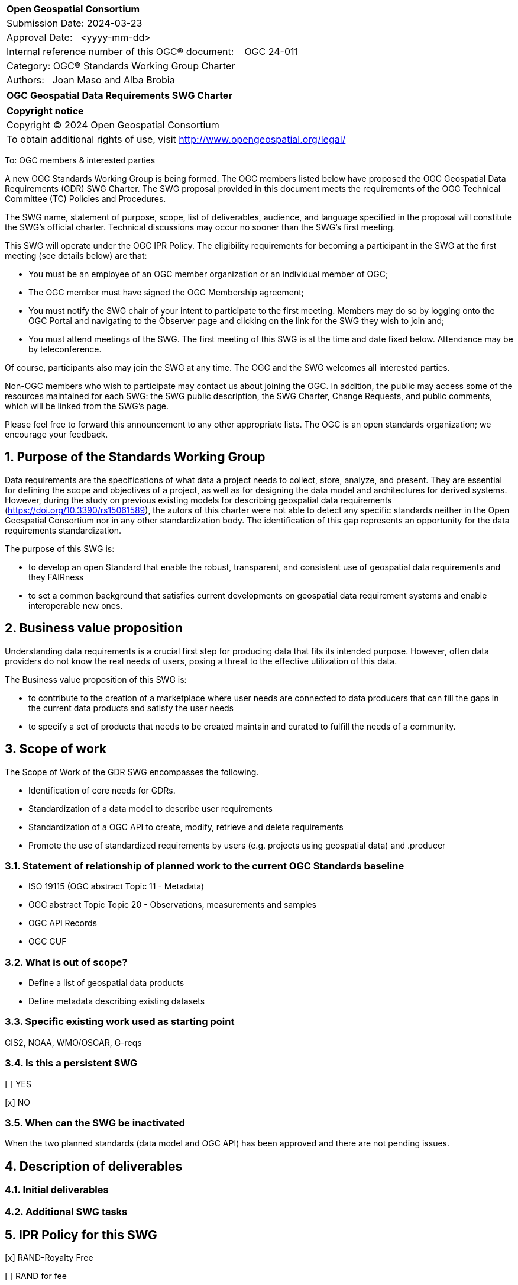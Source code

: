 :Title: OGC Geospatial Data Requirements SWG Charter
:titletext: {Title}
:doctype: book
:encoding: utf-8
:lang: en
:toc:
:toc-placement!:
:toclevels: 4
:numbered:
:sectanchors:
:source-highlighter: pygments

<<<
[cols = ">",frame = "none",grid = "none"]
|===
|{set:cellbgcolor:#FFFFFF}
|[big]*Open Geospatial Consortium*
|Submission Date: 2024-03-23
|Approval Date:   <yyyy-mm-dd>
|Internal reference number of this OGC(R) document:    OGC 24-011
|Category: OGC(R) Standards Working Group Charter
|Authors:   Joan Maso and Alba Brobia
|===

[cols = "^", frame = "none"]
|===
|[big]*{titletext}*
|===

[cols = "^", frame = "none", grid = "none"]
|===
|*Copyright notice*
|Copyright (C) 2024 Open Geospatial Consortium
|To obtain additional rights of use, visit http://www.opengeospatial.org/legal/
|===

<<<

////
Version of 2018-12-12
Some Instructions
This document is the template to be used for proposing the formation of a new Standards Working Group (SWG).

The first step is to complete the SWG Charter for the proposed new SWG.

The next step is to email the draft SWG charter to the Technical Committee Chair (TCC).  The TCC will review the draft charter and make any necessary comments and provide guidance.

Finally, once the Charter is ready, the SWG charter will be posted to the OGC Pending Documents and the vote process in the Technical Committee Policies and Procedures will start.

Any questions, please contact OGC staff.
////

To: OGC members & interested parties

A new OGC Standards Working Group is being formed. The OGC members listed below have proposed the OGC Geospatial Data Requirements (GDR) SWG Charter. The SWG proposal provided in this document meets the requirements of the OGC Technical Committee (TC) Policies and Procedures.

The SWG name, statement of purpose, scope, list of deliverables, audience, and language specified in the proposal will constitute the SWG's official charter. Technical discussions may occur no sooner than the SWG's first meeting.

This SWG will operate under the OGC IPR Policy. The eligibility requirements for becoming a participant in the SWG at the first meeting (see details below) are that:

* You must be an employee of an OGC member organization or an individual
member of OGC;

* The OGC member must have signed the OGC Membership agreement;

* You must notify the SWG chair of your intent to participate to the first meeting. Members may do so by logging onto the OGC Portal and navigating to the Observer page and clicking on the link for the SWG they wish to join and;

* You must attend meetings of the SWG. The first meeting of this SWG is at the time and date fixed below. Attendance may be by teleconference.

Of course, participants also may join the SWG at any time. The OGC and the SWG welcomes all interested parties.

Non-OGC members who wish to participate may contact us about joining the OGC. In addition, the public may access some of the resources maintained for each SWG: the SWG public description, the SWG Charter, Change Requests, and public comments, which will be linked from the SWG’s page.

Please feel free to forward this announcement to any other appropriate lists. The OGC is an open standards organization; we encourage your feedback.

== Purpose of the Standards Working Group

Data requirements are the specifications of what data a project needs to collect, store, analyze, and present. They are essential for defining the scope and objectives of a project, as well as for designing the data model and architectures for derived systems. However, during the study on previous existing models for describing geospatial data requirements (https://doi.org/10.3390/rs15061589), the autors of this charter were not able to detect any specific standards neither in the Open Geospatial Consortium nor in any other standardization body. The identification of this gap represents an opportunity for the data requirements standardization.

The purpose of this SWG is:

* to develop an open Standard that enable the robust, transparent, and consistent use of geospatial data requirements and they FAIRness

* to set a common background that satisfies current developments on geospatial data requirement systems and enable interoperable new ones.

== Business value proposition

Understanding data requirements is a crucial first step for producing data that fits its intended purpose. However, often data providers do not know the real needs of users, posing a threat to the effective utilization of this data. 

The Business value proposition of this SWG is:

* to contribute to the creation of a marketplace where user needs are connected to data producers that can fill the gaps in the current data products and satisfy the user needs

* to specify a set of products that needs to be created maintain and curated to fulfill the needs of a community.

== Scope of work


////
This section describes the scope of work (SOW) for the work of the SWG. There are typically at least three (3) cases that justify the formation of a SWG: A group of members decide to develop a new OGC candidate Standard from scratch, there is a draft submission being discussed by OGC members, or there are outstanding Change Requests for an existing OGC Standard and a revision is required.

The following describes the characteristics of a SOW for each of these cases.

For a SWG focused on defining and documenting a new OGC candidate Standard from “scratch,” the SOW SHALL include a statement of the requirements and use cases for the candidate Standard being developed. The SOW SHALL also include a justification statement for developing a new candidate OGC Standard. The SOW SHALL also describe how the new candidate Standard is related to the existing OGC Standards baseline and the OGC Reference Model. The final deliverable of a “from scratch” focused SWG SHALL be a candidate Standard ready for submission using the OGC standards process.

For a SWG focused on processing a draft submission such as a specification developed outside the OGC and submitted into the OGC for consideration, the SOW would include evaluation of the submission in terms of the relationship to the existing OGC Standards baseline (see section below). The final deliverable of such a SWG SHALL be a candidate Standard for consideration by the membership for adoption.

For a SWG focused on revisions to an existing adopted Standard, the SOW should include a statement that the SWG will collect all outstanding Change Request Proposals (CRPs), evaluate each of the proposals, and make edits to the Standard based on CRPs and related decisions of the SWG membership. The SWG, at their discretion, may also ask the membership for any additional change requests that have not been previous submitted. Again, the final deliverable of a revision focused SWG SHALL be a revision of the candidate Standard for consideration by the membership for adoption.

In all cases, the SWG Charter shall provide a basic timeline plan for their activities.
////

The Scope of Work of the GDR SWG encompasses the following.

* Identification of core needs for GDRs.

* Standardization of a data model to describe user requirements

* Standardization of a OGC API to create, modify, retrieve and delete requirements

* Promote the use of standardized requirements by users (e.g. projects using geospatial data) and .producer


=== Statement of relationship of planned work to the current OGC Standards baseline

* ISO 19115 (OGC abstract Topic 11 - Metadata)

* OGC abstract Topic Topic 20 - Observations, measurements and samples

* OGC API Records

* OGC GUF

////
This section describes the relationship of the proposed standards activity to the existing Standards baseline. For the 3 cases:
If defining a new Standard, a statement of the relationship to the existing Standards baseline including statements related to overlap (if any) with existing OGC Standards functionality, harmonization issues, and so forth.

If processing change requests and performing a revision to an existing Standard, a simple statement to this effect shall be made.

If processing a draft submission of a specification developed outside the OGC process, a clear statement of the relationship to the existing Standards baseline including statements related to overlap (if any) with existing OGC Standards functionality, harmonization issues, and so forth. This information is provided to allow a focus of the discussion on criteria for considering any new solution that may be incompatible with older ones, overlaps existing functionality in the current baseline, and criteria for either deprecating older solutions, or simultaneously endorsing more than one option.
////

=== What is out of scope?

* Define a list of geospatial data products
* Define metadata describing existing datasets

////
A short description of any activities that will be out of scope for the SWG. For example, a SWG may limit consideration of CRPs after a specified date or milestone.
////

=== Specific existing work used as starting point

CIS2, NOAA, WMO/OSCAR, G-reqs

////
This section provides reference information relevant to the work of the SWG. For example, a document reference for a draft submission or a list of CRPs for a SWG focused on revision to an adopted specification.
////

=== Is this a persistent SWG

[ ] YES

[x] NO

=== When can the SWG be inactivated

When the two planned standards (data model and OGC API) has been approved and there are not pending issues.

////
If this is not a persistent SWG, please define the criteria for determining when the SWG can be inactivated and the project archived. Please note that completion and archiving ensures that all files, wikis, emails, and so forth are archived and available for future viewing and use.
////

== Description of deliverables

////
This section describes what the deliverables will be for this SWG activity. Deliverables could be a revision to an existing Standard, including revisions to schemas. A deliverable could also be a best practices document.

This section also includes a preliminary schedule of activities. For example, an RFC focused SWG schedule would provide a plan and schedule that includes the start date, target date for release of the candidate Standard for public review, date for consolidation of comments, date for edits to document based on comments, and a final target date for making a recommendation to the Membership. This information will be made public and will also be used as input to a RoadMap for the document. Therefore, the more detail the better.
////

=== Initial deliverables

////
Describe the initial Standard(s) to be developed by the SWG.
////

=== Additional SWG tasks

////
Describe each additional Standard to be developed by the SWG as an additional task after the deliverables from the initial charter have been completed. This section is blank in a new charter, then is populated with each task approval request per the OGC TC Policies and Procedures.
////

== IPR Policy for this SWG

[x] RAND-Royalty Free

[ ] RAND for fee

== Anticipated audience / participants

GEO, EuroGEO, Data iniciatives, EO networks, Research infrastructure, data provider (including cartografic institudes and private companies), research and innovation projects requiring geospatial data.

////
Description of the target participants in this SWG. For example, if the SWG were focused on a candidate spatial query language standard: Those involved in the design, development, implementation, or use of elements listed above in "Scope of the Work".  This includes search service providers, prospective users of search services exposed as XML, information architects and bibliographic, metadata, and content provider.

This is not meant as a limiting statement but instead is intended to provide guidance to interested potential participants as to whether they wish to participate in this SWG.
////

== Domain Working Group endorsement

Metadata and Cataloguing DWG (MetaCat.DWG)

////
The SWG will list all Domain Working Groups (DWGs) in which the SWG formation was discussed and/or chartered. If a DWG has specifically endorsed the formation of the SWG, then a statement of endorsement should be included.
////

== Other informative information about the work of this SWG

=== Collaboration

////
Describe the work environment of the SWG, including the use of GitHub or GitLab.
////

=== Similar or applicable standards work (OGC and elsewhere)

No international standards about the topic were detected.
////
The following Standards and projects may be relevant to the SWG's planned work, although none currently provide the functionality anticipated by this committee's deliverables:

OASIS BPEL
IETF HTTP

The SWG intends to seek and if possible maintain liaison with each of the organizations maintaining the above works.
////

=== Details of first meeting

Next Members Meeting or telephone conference call before.

////
Example:
The first meeting of the SWG will be held by telephone conference call at 10AM EDT on 1 October 2007. Call-in information will be provided to the SWG's e-mail list and on the portal calendar in advance of the meeting.
////

=== Projected on-going meeting schedule
The GRI SWG will progress its work through:

* Regular online meetings; and

* Organization of SWG sessions at the OGC Member Meetings.
////
Example:
The work of the SWG will be carried out primarily by email and conference calls, possibly every two weeks, with face-to-face meetings perhaps at each of the OGC TC meetings.
////

=== Supporters of this Charter

The following people support this proposal and are committed to the Charter and projected meeting schedule. These members are known as SWG Founding or Charter members. The charter members agree to the SoW and IPR terms as defined in this charter. The charter members have voting rights beginning the day the SWG is officially formed. Charter Members are shown on the public SWG page. Extend the table as necessary.

|===
|Name |Organization
| | NOAA
| | EEA
|Jose Miguel | Copernicus in-situ component
| | GEO
| | CREAF
|===

=== Conveners

////
Name of individual(s) who started the SWG process. Could be the lead for an RFC submission, an OGC staff person, or an individual who believes it is time for a revision to an adopted Standard.
////

== References

////
Optional list of references.
////
